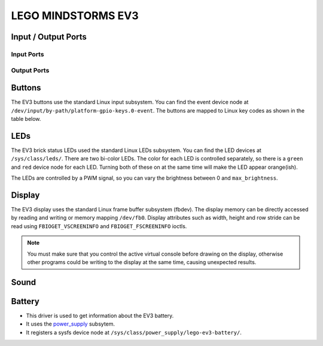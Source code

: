 
LEGO MINDSTORMS EV3
===================

Input / Output Ports
--------------------

.. kernel-doc:: ev3/legoev3_ports_core.c
    :doc: userspace


.. _legoev3_input_port_mode_info:

Input Ports
~~~~~~~~~~~

.. kernel-doc:: ev3/legoev3_ports_in.c
    :doc: userspace

.. lego-port:: legoev3_input_port_mode_info


.. _legoev3_output_port_mode_info:

Output Ports
~~~~~~~~~~~~

.. kernel-doc:: ev3/legoev3_ports_out.c
    :doc: userspace

.. lego-port:: legoev3_output_port_mode_info


Buttons
-------

The EV3 buttons use the standard Linux input subsystem. You can find the event
device node at ``/dev/input/by-path/platform-gpio-keys.0-event``. The buttons
are mapped to Linux key codes as shown in the table below.

.. flat-table:: Button map
    :widths: 1 1
    :header-rows: 1

    * - Button
      - Linux key code (value)

    * - Back
      - ``KEY_BACKSPACE`` (14)

    * - Center
      - ``KEY_ENTER`` (28)

    * - Up
      - ``KEY_UP`` (103)

    * - Left
      - ``KEY_ENTER`` (105)

    * - Right
      - ``KEY_ENTER`` (106)

    * - Down
      - ``KEY_DOWN`` (108)


LEDs
----

The EV3 brick status LEDs used the standard Linux LEDs subsystem. You can
find the LED devices at ``/sys/class/leds/``. There are two bi-color LEDs.
The color for each LED is controlled separately, so there is a ``green`` and
``red`` device node for each LED. Turning both of these on at the same time
will make the LED appear orange(ish).

The LEDs are controlled by a PWM signal, so you can vary the brightness between
0 and ``max_brightness``.


Display
-------

The EV3 display uses the standard Linux frame buffer subsystem (fbdev). The
display memory can be directly accessed by reading and writing or memory mapping
``/dev/fb0``. Display attributes such as width, height and row stride can be
read using ``FBIOGET_VSCREENINFO`` and ``FBIOGET_FSCREENINFO`` ioctls.

.. note:: You must make sure that you control the active virtual console before
   drawing on the display, otherwise other programs could be writing to the
   display at the same time, causing unexpected results.


Sound
-----

.. kernel-doc:: ev3/legoev3_sound.c
    :doc: userspace


Battery
-------

- This driver is used to get information about the EV3 battery.
- It uses the `power_supply`_ subsytem.
- It registers a sysfs device node at ``/sys/class/power_supply/lego-ev3-battery/``.

.. flat-table:: Sysfs Attributes
    :widths: 1 3
    * - ``current_now``
      - Returns the battery current in microamps.
    * - ``scope``
      - Always returns ``System``.
    * - ``technology``
      - Returns ``Unknown`` or ``Li-ion`` depending on if the rechargeable
        battery is present. If the technology is ``Unknown``, you can write
        ``NiMH`` to this attribute if you are using rechargeable NiMH batteries.
    * - ``type``
      - Always returns ``Battery``.
    * - ``voltage_max_design``
      - Returns the nominal "full" battery voltage. The value returned
        depends on ``technology``.
    * - ``voltage_min_design``
      - Returns the nominal "empty" battery voltage. The value returned
        depends on ``technology``.
    * - ``voltage_now``
      - Returns the battery voltage in microvolts.

.. _power_supply: http://lxr.free-electrons.com/source/Documentation/power/power_supply_class.txt?v=4.9
